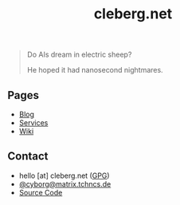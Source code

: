 #+title: cleberg.net
#+OPTIONS: toc:nil

#+BEGIN_QUOTE
Do AIs dream in electric sheep?

He hoped it had nanosecond nightmares.
#+END_QUOTE

** Pages
:PROPERTIES:
:ID:       A3B9560A-66B5-4526-ACA3-BA766C75CDDE
:END:

- [[./blog/][Blog]]
- [[./services/][Services]]
- [[./wiki/][Wiki]]

** Contact
:PROPERTIES:
:ID:       A0D2C73E-264F-4DBC-BF87-E875EA36D6A5
:END:

- hello [at] cleberg.net ([[./static/gpg.txt][GPG]])
- [[https://matrix.to/#/@cyborg:matrix.tchncs.de][@cyborg@matrix.tchncs.de]]
- [[https://git.cleberg.net][Source Code]]
